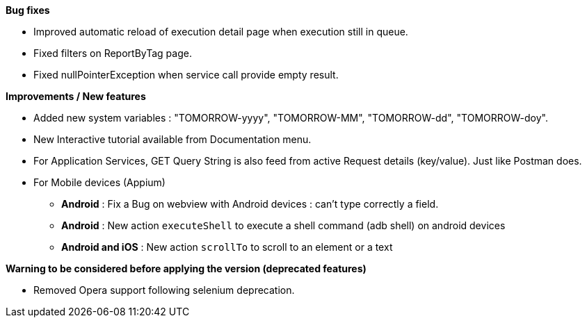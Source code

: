 *Bug fixes*
[square]
* Improved automatic reload of execution detail page when execution still in queue.
* Fixed filters on ReportByTag page.
* Fixed nullPointerException when service call provide empty result.

*Improvements / New features*
[square]
* Added new system variables : "TOMORROW-yyyy", "TOMORROW-MM", "TOMORROW-dd", "TOMORROW-doy".
* New Interactive tutorial available from Documentation menu.
* For Application Services, GET Query String is also feed from active Request details (key/value). Just like Postman does.


* For Mobile devices (Appium)
** *Android* : Fix a Bug on webview with Android devices : can't type correctly a field.
** *Android* : New action `executeShell` to execute a shell command (adb shell) on android devices
** *Android and iOS* : New action `scrollTo` to scroll to an element or a text


*Warning to be considered before applying the version (deprecated features)*
[square]
* Removed Opera support following selenium deprecation.
